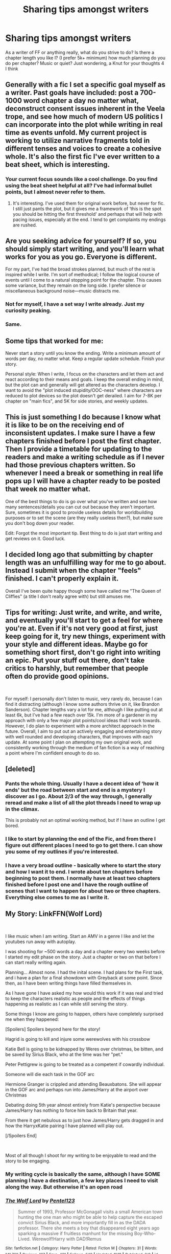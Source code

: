 #+TITLE: Sharing tips amongst writers

* Sharing tips amongst writers
:PROPERTIES:
:Author: TheMorningSage23
:Score: 9
:DateUnix: 1546047712.0
:DateShort: 2018-Dec-29
:FlairText: Discussion
:END:
As a writer of FF or anything really, what do you strive to do? Is there a chapter length you like l? (I prefer 5k+ minimum) how much planning do you do per chapter? Music or quiet? Just wondering, a Knut for your thoughts 4 I think


** Generally with a fic I set a specific goal myself as a writer. Past goals have included: post a 700-1000 word chapter a day no matter what, deconstruct consent issues inherent in the Veela trope, and see how much of modern US politics I can incorporate into the plot while writing in real time as events unfold. My current project is working to utilize narrative fragments told in different tenses and voices to create a cohesive whole. It's also the first fic I've ever written to a beat sheet, which is interesting.
:PROPERTIES:
:Author: Colubrina_
:Score: 9
:DateUnix: 1546050235.0
:DateShort: 2018-Dec-29
:END:

*** Your current focus sounds like a cool challenge. Do you find using the beat sheet helpful at all? I've had informal bullet points, but I almost never refer to them.
:PROPERTIES:
:Author: More_Cortisol
:Score: 1
:DateUnix: 1546052384.0
:DateShort: 2018-Dec-29
:END:

**** It's interesting. I've used them for original work before, but never for fic. I still just pants the plot, but it gives me a framework of ‘this is the spot you should be hitting the first threshold' and perhaps that will help with pacing issues, especially at the end. I tend to get complaints my endings are rushed.
:PROPERTIES:
:Author: Colubrina_
:Score: 2
:DateUnix: 1546130072.0
:DateShort: 2018-Dec-30
:END:


** Are you seeking advice for yourself? If so, you should simply start writing, and you'll learn what works for you as you go. Everyone is different.

For my part, I've had the broad strokes planned, but much of the rest is inspired while I write. I'm sort of methodical; I follow the logical course of events until I come to a natural stopping point for the chapter. This causes some variance, but they remain on the long side. I prefer silence or miscellaneous background noise---music distracts me.
:PROPERTIES:
:Author: More_Cortisol
:Score: 6
:DateUnix: 1546052086.0
:DateShort: 2018-Dec-29
:END:

*** Not for myself, I have a set way I write already. Just my curiosity peaking.
:PROPERTIES:
:Author: TheMorningSage23
:Score: 2
:DateUnix: 1546060145.0
:DateShort: 2018-Dec-29
:END:


*** Same.
:PROPERTIES:
:Author: afrose9797
:Score: 2
:DateUnix: 1546092334.0
:DateShort: 2018-Dec-29
:END:


** Some tips that worked for me:

Never start a story until you know the ending. Write a minimum amount of words per day, no matter what. Keep a regular update schedule. Finish your story.

Personal style: When I write, I focus on the characters and let them act and react according to their means and goals. I keep the overall ending in mind, but the plot can and generally will get altered as the characters develop. I want to avoid the "plot induced stupidity/OOC-ness" where characters are reduced to plot devices so the plot doesn't get derailed. I aim for 7-8K per chapter on "main fics", and 5K for side stories, and weekly updates.
:PROPERTIES:
:Author: Starfox5
:Score: 3
:DateUnix: 1546073061.0
:DateShort: 2018-Dec-29
:END:


** This is just something I do because I know what it is like to be on the receiving end of inconsistent updates. I make sure I have a few chapters finished before I post the first chapter. Then I provide a timetable for updating to the readers and make a writing schedule as if I never had those previous chapters written. So whenever I need a break or something in real life pops up I will have a chapter ready to be posted that week no matter what.

One of the best things to do is go over what you've written and see how many sentences/details you can cut out because they aren't important. Sure, sometimes it is good to provide useless details for worldbuilding purposes or to set the scene (are they really useless then?), but make sure you don't bog down your reader.

Edit: Forgot the most important tip. Best thing to do is just start writing and get reviews on it. Good luck.
:PROPERTIES:
:Author: yoafhtned
:Score: 2
:DateUnix: 1546053033.0
:DateShort: 2018-Dec-29
:END:


** I decided long ago that submitting by chapter length was an unfulfilling way for me to go about. Instead I submit when the chapter "feels" finished. I can't properly explain it.

Overall I've been quite happy though some have called me "The Queen of Cliffies" (a title I don't really agree with) but still amuses me.
:PROPERTIES:
:Author: Hold_en
:Score: 2
:DateUnix: 1546054171.0
:DateShort: 2018-Dec-29
:END:


** Tips for writing: Just write, and write, and write, and eventually you'll start to get a feel for where you're at. Even if it's not very good at first, just keep going for it, try new things, experiment with your style and different ideas. Maybe go for something short first, don't go right into writing an epic. Put your stuff out there, don't take critics to harshly, but remember that people often do provide good opinions.

​

For myself: I personally don't listen to music, very rarely do, because I can find it distracting (although I know some authors thrive on it, like Brandon Sanderson). Chapter lengths vary a lot for me, although I like putting out at least 6k, but I've had a few reach over 15k. I'm more of a gardener in my approach with only a few major plot points/cool ideas that I work towards. However, I do plan to experiment with a more architect approach in the future. Overall, I aim to put out an actively engaging and entertaining story with well rounded and developing characters, that improves with each update. At some point I plan on attempting my own original work, and consistently working through the medium of fan fiction is a way of reaching a point where I'm confident enough to do so.
:PROPERTIES:
:Author: MaybeMayba
:Score: 2
:DateUnix: 1546058380.0
:DateShort: 2018-Dec-29
:END:


** [deleted]
:PROPERTIES:
:Score: 2
:DateUnix: 1546062197.0
:DateShort: 2018-Dec-29
:END:

*** Pants the whole thing. Usually I have a decent idea of ‘how it ends' but the road between start and end is a mystery I discover as I go. About 2/3 of the way through, I generally reread and make a list of all the plot threads I need to wrap up in the climax.

This is probably not an optimal working method, but if I have an outline I get bored.
:PROPERTIES:
:Author: Colubrina_
:Score: 3
:DateUnix: 1546130305.0
:DateShort: 2018-Dec-30
:END:


*** I like to start by planning the end of the Fic, and from there I figure out different places I need to go to get there. I can show you some of my outlines if you're interested.
:PROPERTIES:
:Author: TheMorningSage23
:Score: 2
:DateUnix: 1546064769.0
:DateShort: 2018-Dec-29
:END:


*** I have a very broad outline - basically where to start the story and how I want it to end. I wrote about ten chapters before beginning to post them. I normally have at least two chapters finished before I post one and I have the rough outline of scenes that I want to happen for about two or three chapters. Everything else comes to me as I write it.
:PROPERTIES:
:Author: afrose9797
:Score: 2
:DateUnix: 1546092670.0
:DateShort: 2018-Dec-29
:END:


** My Story: LinkFFN(Wolf Lord)

​

I like music when I am writing. Start an AMV in a genre I like and let the youtubes run away with autoplay.

I was shooting for ~500 words a day and a chapter every two weeks before I started my edit phase on the story. Just a chapter or two on that before I can start really writing again.

Planning... Almost none. I had the inital scene. I had plans for the First task, and i have a plan for a final showdown with Greyback at some point. Since then, as I have been writing things have filled themselves in.

As I have gone I have asked my how would this work if it was real and tried to keep the characters realistic as people and the effects of things happening as realistic as I can while still serving the story.

Some things I know are going to happen, others have completely surprised me when they happened:

[Spoilers] Spoilers beyond here for the story!

Hagrid is going to kill and injure some werewolves with his crossbow

Katie Bell is going to be kidnapped by Weres over christmas, be bitten, and be saved by Sirius Black, who at the time was her "pet."

Peter Pettigrew is going to be treated as a competent if cowardly individual.

Someone will die each task in the GOF arc

Hermione Granger is crippled and attending Beauxbatons. She will appear in the GOF arc and perhaps run into James/Harry at the airport over Christmas

Debating doing 5th year almost entirely from Katie's perspective because James/Harry has nothing to force him back to Britain that year.

From there it get nebulous as to just how James/Harry gets dragged in and how the HarryxKatie pairing I have planned will play out.

[/Spoilers End]

​

Most of all though I shoot for my writing to be enjoyable to read and the story to be engaging.
:PROPERTIES:
:Author: Geairt_Annok
:Score: 1
:DateUnix: 1546051133.0
:DateShort: 2018-Dec-29
:END:

*** My writing cycle is basically the same, although I have SOME planning I have a destination, a few key places I need to visit along the way. But otherwise it's an open road
:PROPERTIES:
:Author: TheMorningSage23
:Score: 2
:DateUnix: 1546060275.0
:DateShort: 2018-Dec-29
:END:


*** [[https://www.fanfiction.net/s/12855468/1/][*/The Wolf Lord/*]] by [[https://www.fanfiction.net/u/9506407/Pentel123][/Pentel123/]]

#+begin_quote
  Summer of 1993, Professor McGonagall visits a small American town hunting the one man who might be able to help capture the escaped convict Sirius Black, and more importantly fill in as the DADA professor. There she meets a boy that disappeared eight years ago sparking a massive if fruitless manhunt for the missing Boy-Who-Lived. Werewolf!Harry with DAD!Remus
#+end_quote

^{/Site/:} ^{fanfiction.net} ^{*|*} ^{/Category/:} ^{Harry} ^{Potter} ^{*|*} ^{/Rated/:} ^{Fiction} ^{M} ^{*|*} ^{/Chapters/:} ^{31} ^{*|*} ^{/Words/:} ^{141,760} ^{*|*} ^{/Reviews/:} ^{107} ^{*|*} ^{/Favs/:} ^{401} ^{*|*} ^{/Follows/:} ^{648} ^{*|*} ^{/Updated/:} ^{11/11} ^{*|*} ^{/Published/:} ^{3/2} ^{*|*} ^{/id/:} ^{12855468} ^{*|*} ^{/Language/:} ^{English} ^{*|*} ^{/Genre/:} ^{Adventure/Humor} ^{*|*} ^{/Characters/:} ^{Harry} ^{P.,} ^{Remus} ^{L.,} ^{Katie} ^{B.,} ^{OC} ^{*|*} ^{/Download/:} ^{[[http://www.ff2ebook.com/old/ffn-bot/index.php?id=12855468&source=ff&filetype=epub][EPUB]]} ^{or} ^{[[http://www.ff2ebook.com/old/ffn-bot/index.php?id=12855468&source=ff&filetype=mobi][MOBI]]}

--------------

*FanfictionBot*^{2.0.0-beta} | [[https://github.com/tusing/reddit-ffn-bot/wiki/Usage][Usage]]
:PROPERTIES:
:Author: FanfictionBot
:Score: 1
:DateUnix: 1546051201.0
:DateShort: 2018-Dec-29
:END:


** Personally I strive for 3K chapters, however I've been trying to write more. I tend to post chapters as they're written but really wish I could get in the habit of writing most of the story or like several chapters ahead before posting so that I could post on a more consistent basis and be able to make the story better with foreshadowing and stuff.

I don't really write with music. Tend to have a million little notes on my phone or computer from pieces / scenes that come to me throughout the day. Then it's a matter of joining then together into chapter and stories. I usually have pages and pages of backstory and details that never make it into the stories. Right now I want to write a GWL story that fleshes out the extended Potter family (Eg Fleamont is her grandfather and Charlus is a Great Uncle) but have come to the realization that the story I've started has no clear plot and I think I'm about to tear it down and start fresh.

I like to try to write the ending or part of the ending ahead of time so that I have something to work towards.
:PROPERTIES:
:Author: chatterchick
:Score: 1
:DateUnix: 1546057818.0
:DateShort: 2018-Dec-29
:END:


** I approach writing fanfiction in the same way that I go about writing original fiction: ie, it's finished, edited, and betaed before posting, and I do my best to have a solid, coherent plot with plenty of layers and foreshadowing and reasonable pacing. The main difference is that my fanfiction doesn't go through as many drafts. Maybe three or so.

Having said all that, it isn't the best way to attract attention to a fic because fanfiction readers aren't generally looking for the same things as readers of original fiction. So great, unplanned, rambly slice-of-life things or colossal shoot-em-up action stories with popular pairings will usually do better. Most people don't seem to mind stories that go nowhere and never end or are abandoned. Maybe that is the point.

In short, when it comes to writing fanfiction, avoid doing it the way I do.
:PROPERTIES:
:Author: booksandpots
:Score: 1
:DateUnix: 1546095668.0
:DateShort: 2018-Dec-29
:END:


** Some goods things have already been shared here. I'll put in my two cents: I have a basic idea of where the story will end but have a very vivid scene of where the story begins. Only then will I start writing. With my current story, I've aimed for at least 4,000 words per chapter not because I care about word count, but more in that anything shorter feels as if readers can't get a good sense of the scene(s) and/or characters I've presented.

For planning, I write several bullet points on some scrap paper around my house and nothing more. Most of what's planned is in my head and I go from there. As for music or quiet, it depends really. If I do like to listen to music when writing, it's usually white noise-type music (e.g. a thunderstorm, rain on bamboo, rainforest, etc.). That's actually how my current story began: I turned on white noise to write and a picture came up with the video of a messy bed in front of two windows with rain and thunder. I took a long look at it and my first scene of a completely new story came to (and I abandoned my old one - I hadn't published it yet though).
:PROPERTIES:
:Author: emong757
:Score: 1
:DateUnix: 1546102389.0
:DateShort: 2018-Dec-29
:END:


** As a writer, my goal for each chapter is at least 3k, no more than 4.5k.
:PROPERTIES:
:Author: Achille-Talon
:Score: 1
:DateUnix: 1546079157.0
:DateShort: 2018-Dec-29
:END:
